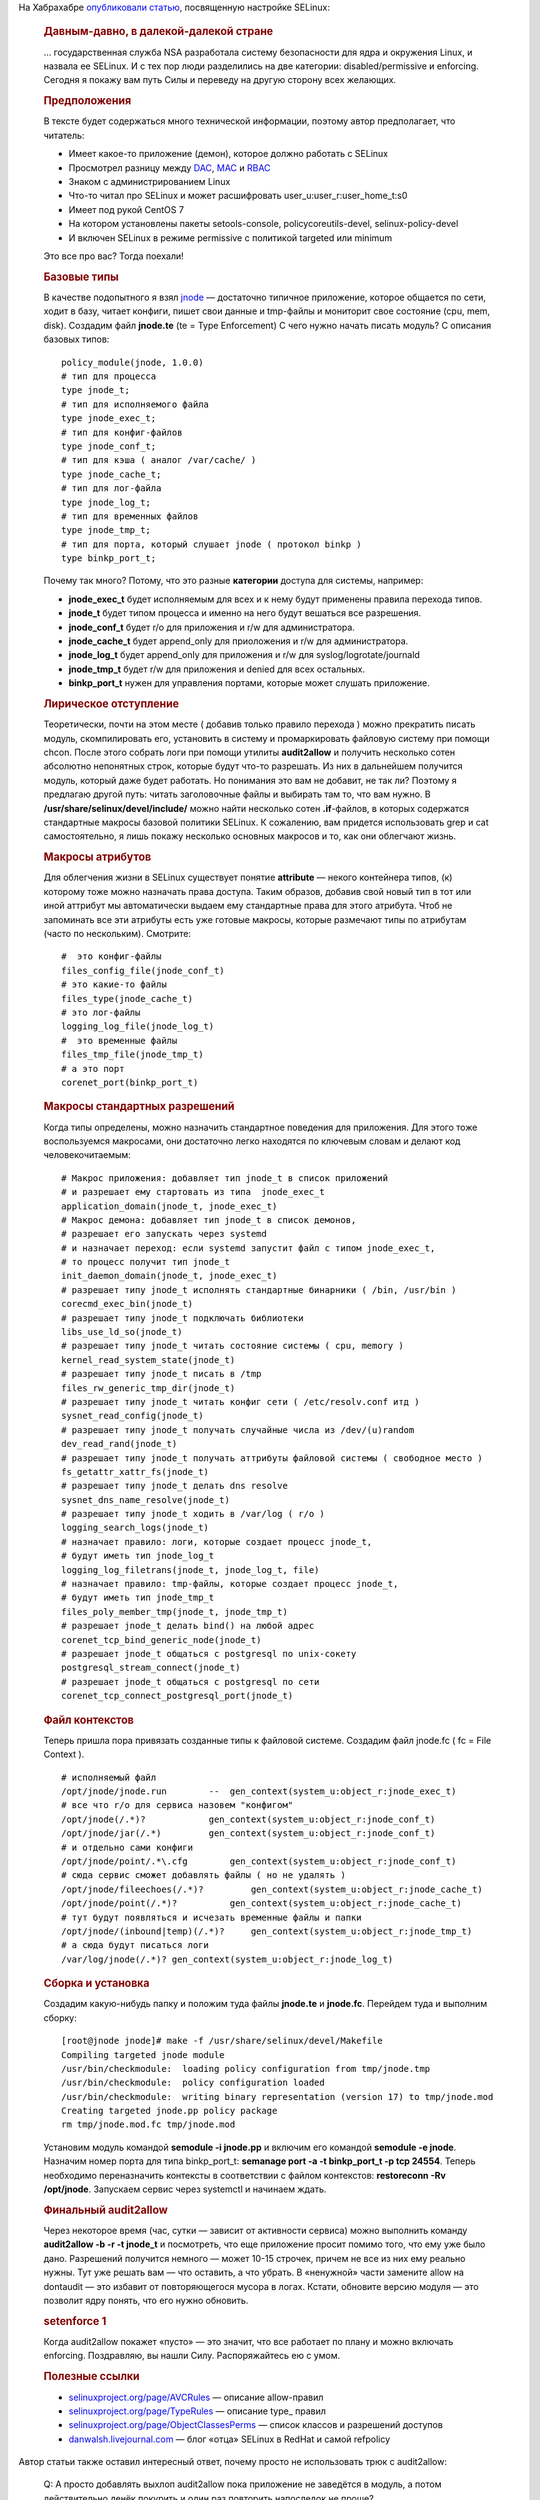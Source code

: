 .. title: Разработка SELinux-модуля для приложения
.. slug: razrabotka-selinux-modulia-dlia-prilozheniia
.. date: 2017-01-23 20:05:26 UTC+03:00
.. tags: HOWTO, security, selinux, перепост
.. category: 
.. link: 
.. description: 
.. type: text
.. author: Peter Lemenkov

На Хабрахабре `опубликовали статью <https://habrahabr.ru/post/320100/>`_, посвященную настройке SELinux:

        .. rubric:: Давным-давно, в далекой-далекой стране
           :name: давным-давно-в-далекой-далекой-стране

        |image1|\ … государственная служба NSA разработала систему безопасности
        для ядра и окружения Linux, и назвала ее SELinux. И с тех пор люди
        разделились на две категории: disabled/permissive и enforcing. Сегодня я
        покажу вам путь Силы и переведу на другую сторону всех желающих.

        .. rubric:: Предположения
           :name: предположения

        В тексте будет содержаться много технической информации, поэтому автор
        предполагает, что читатель:

        -  Имеет какое-то приложение (демон), которое должно работать с SELinux
        -  Просмотрел разницу между
           `DAC <https://en.wikipedia.org/wiki/Discretionary_access_control>`__,
           `MAC <https://en.wikipedia.org/wiki/Mandatory_access_control>`__ и
           `RBAC <https://en.wikipedia.org/wiki/Role-based_access_control>`__
        -  Знаком с администрированием Linux
        -  Что-то читал про SELinux и может расшифровать
           user\_u:user\_r:user\_home\_t:s0
        -  Имеет под рукой CentOS 7
        -  На котором установлены пакеты setools-console, policycoreutils-devel,
           selinux-policy-devel
        -  И включен SELinux в режиме permissive с политикой targeted или
           minimum

        Это все про вас? Тогда поехали!

        .. rubric:: Базовые типы
           :name: базовые-типы

        В качестве подопытного я взял
        `jnode <https://habrahabr.ru/post/208414/>`__ — достаточно типичное
        приложение, которое общается по сети, ходит в базу, читает конфиги,
        пишет свои данные и tmp-файлы и мониторит свое состояние (cpu, mem,
        disk).
        Создадим файл **jnode.te** (te = Type Enforcement)
        С чего нужно начать писать модуль? С описания базовых типов:
        ::

            policy_module(jnode, 1.0.0)
            # тип для процесса
            type jnode_t;
            # тип для исполняемого файла
            type jnode_exec_t;
            # тип для конфиг-файлов
            type jnode_conf_t;
            # тип для кэша ( аналог /var/cache/ )
            type jnode_cache_t;
            # тип для лог-файла
            type jnode_log_t;
            # тип для временных файлов
            type jnode_tmp_t;
            # тип для порта, который слушает jnode ( протокол binkp )
            type binkp_port_t;

        Почему так много? Потому, что это разные **категории** доступа для
        системы, например:

        -  **jnode\_exec\_t** будет исполняемым для всех и к нему будут
           применены правила перехода типов.
        -  **jnode\_t** будет типом процесса и именно на него будут вешаться все
           разрешения.
        -  **jnode\_conf\_t** будет r/o для приложения и r/w для администратора.
        -  **jnode\_cache\_t** будет append\_only для приоложения и r/w для
           администратора.
        -  **jnode\_log\_t** будет append\_only для приложения и r/w для
           syslog/logrotate/journald
        -  **jnode\_tmp\_t** будет r/w для приложения и denied для всех
           остальных.
        -  **binkp\_port\_t** нужен для управления портами, которые может
           слушать приложение.

        .. rubric:: Лирическое отступление
           :name: лирическое-отступление

        Теоретически, почти на этом месте ( добавив только правило перехода )
        можно прекратить писать модуль, скомпилировать его, установить в систему
        и промаркировать файловую систему при помощи chcon. После этого собрать
        логи при помощи утилиты **audit2allow** и получить несколько сотен
        абсолютно непонятных строк, которые будут что-то разрешать. Из них в
        дальнейшем получится модуль, который даже будет работать. Но понимания
        это вам не добавит, не так ли?
        Поэтому я предлагаю другой путь: читать заголовочные файлы и выбирать
        там то, что вам нужно. В **/usr/share/selinux/devel/include/** можно
        найти несколько сотен **.if**-файлов, в которых содержатся стандартные
        макросы базовой политики SELinux. К сожалению, вам придется использовать
        grep и cat самостоятельно, я лишь покажу несколько основных макросов и
        то, как они облегчают жизнь.

        .. rubric:: Макросы атрибутов
           :name: макросы-атрибутов

        Для облегчения жизни в SELinux существует понятие **attribute** — некого
        контейнера типов, (к) которому тоже можно назначать права доступа. Таким
        образов, добавив свой новый тип в тот или иной аттрибут мы автоматически
        выдаем ему стандартные права для этого атрибута. Чтоб не запоминать все
        эти атрибуты есть уже готовые макросы, которые размечают типы по
        атрибутам (часто по нескольким). Смотрите:
        ::

            #  это конфиг-файлы
            files_config_file(jnode_conf_t)
            # это какие-то файлы
            files_type(jnode_cache_t)
            # это лог-файлы
            logging_log_file(jnode_log_t)
            #  это временные файлы
            files_tmp_file(jnode_tmp_t)
            # а это порт
            corenet_port(binkp_port_t)

        .. rubric:: Макросы стандартных разрешений
           :name: макросы-стандартных-разрешений

        Когда типы определены, можно назначить стандартное поведения для
        приложения. Для этого тоже воспользуемся макросами, они достаточно легко
        находятся по ключевым словам и делают код человекочитаемым:
        ::

            # Макрос приложения: добавляет тип jnode_t в список приложений
            # и разрешает ему стартовать из типа  jnode_exec_t
            application_domain(jnode_t, jnode_exec_t)
            # Макрос демона: добавляет тип jnode_t в список демонов,
            # разрешает его запускать через systemd
            # и назначает переход: если systemd запустит файл с типом jnode_exec_t,
            # то процесс получит тип jnode_t
            init_daemon_domain(jnode_t, jnode_exec_t)
            # разрешает типу jnode_t исполнять стандартные бинарники ( /bin, /usr/bin )
            corecmd_exec_bin(jnode_t)
            # разрешает типу jnode_t подключать библиотеки
            libs_use_ld_so(jnode_t)
            # разрешает типу jnode_t читать состояние системы ( cpu, memory )
            kernel_read_system_state(jnode_t)
            # разрешает типу jnode_t писать в /tmp
            files_rw_generic_tmp_dir(jnode_t)
            # разрешает типу jnode_t читать конфиг сети ( /etc/resolv.conf итд )
            sysnet_read_config(jnode_t)
            # разрешает типу jnode_t получать случайные числа из /dev/(u)random
            dev_read_rand(jnode_t)
            # разрешает типу jnode_t получать аттрибуты файловой системы ( свободное место )
            fs_getattr_xattr_fs(jnode_t)
            # разрешает типу jnode_t делать dns resolve
            sysnet_dns_name_resolve(jnode_t)
            # разрешает типу jnode_t ходить в /var/log ( r/o )
            logging_search_logs(jnode_t)
            # назначает правило: логи, которые создает процесс jnode_t, 
            # будут иметь тип jnode_log_t
            logging_log_filetrans(jnode_t, jnode_log_t, file)
            # назначает правило: tmp-файлы, которые создает процесс jnode_t, 
            # будут иметь тип jnode_tmp_t
            files_poly_member_tmp(jnode_t, jnode_tmp_t)
            # разрешает jnode_t делать bind() на любой адрес
            corenet_tcp_bind_generic_node(jnode_t)
            # разрешает jnode_t общаться с postgresql по unix-сокету
            postgresql_stream_connect(jnode_t)
            # разрешает jnode_t общаться с postgresql по сети
            corenet_tcp_connect_postgresql_port(jnode_t)

        .. rubric:: Файл контекстов
           :name: файл-контекстов

        Теперь пришла пора привязать созданные типы к файловой системе. Создадим
        файл jnode.fc ( fc = File Context ).
        ::

            # исполняемый файл
            /opt/jnode/jnode.run        --  gen_context(system_u:object_r:jnode_exec_t)
            # все что r/o для сервиса назовем "конфигом"
            /opt/jnode(/.*)?            gen_context(system_u:object_r:jnode_conf_t)
            /opt/jnode/jar(/.*)         gen_context(system_u:object_r:jnode_conf_t)
            # и отдельно сами конфиги
            /opt/jnode/point/.*\.cfg        gen_context(system_u:object_r:jnode_conf_t)
            # сюда сервис сможет добавлять файлы ( но не удалять )
            /opt/jnode/fileechoes(/.*)?         gen_context(system_u:object_r:jnode_cache_t)
            /opt/jnode/point(/.*)?          gen_context(system_u:object_r:jnode_cache_t)
            # тут будут появляться и исчезать временные файлы и папки
            /opt/jnode/(inbound|temp)(/.*)?     gen_context(system_u:object_r:jnode_tmp_t)
            # а сюда будут писаться логи
            /var/log/jnode(/.*)? gen_context(system_u:object_r:jnode_log_t)

        .. rubric:: Сборка и установка
           :name: сборка-и-установка

        Создадим какую-нибудь папку и положим туда файлы **jnode.te** и
        **jnode.fc**.
        Перейдем туда и выполним сборку:
        ::

            [root@jnode jnode]# make -f /usr/share/selinux/devel/Makefile 
            Compiling targeted jnode module
            /usr/bin/checkmodule:  loading policy configuration from tmp/jnode.tmp
            /usr/bin/checkmodule:  policy configuration loaded
            /usr/bin/checkmodule:  writing binary representation (version 17) to tmp/jnode.mod
            Creating targeted jnode.pp policy package
            rm tmp/jnode.mod.fc tmp/jnode.mod

        Установим модуль командой **semodule -i jnode.pp** и включим его
        командой **semodule -e jnode**.
        Назначим номер порта для типа binkp\_port\_t: **semanage port -a -t
        binkp\_port\_t -p tcp 24554**.
        Теперь необходимо переназначить контексты в соответствии с файлом
        контекстов:
        **restoreconn -Rv /opt/jnode**. Запускаем сервис через systemctl и
        начинаем ждать.

        .. rubric:: Финальный audit2allow
           :name: финальный-audit2allow

        Через некоторое время (час, сутки — зависит от активности сервиса) можно
        выполнить команду **audit2allow -b -r -t jnode\_t** и посмотреть, что
        еще приложение просит помимо того, что ему уже было дано. Разрешений
        получится немного — может 10-15 строчек, причем не все из них ему
        реально нужны. Тут уже решать вам — что оставить, а что убрать. В
        «ненужной» части замените allow на dontaudit — это избавит от
        повторяющегося мусора в логах. Кстати, обновите версию модуля — это
        позволит ядру понять, что его нужно обновить.

        .. rubric:: setenforce 1
           :name: setenforce-1

        Когда audit2allow покажет «пусто» — это значит, что все работает по
        плану и можно включать enforcing. Поздравляю, вы нашли Силу.
        Распоряжайтесь ею с умом.

        .. rubric:: Полезные ссылки
           :name: полезные-ссылки

        - `selinuxproject.org/page/AVCRules <https://selinuxproject.org/page/AVCRules>`__ — описание allow-правил
        - `selinuxproject.org/page/TypeRules <https://selinuxproject.org/page/TypeRules>`__ — описание type\_ правил
        - `selinuxproject.org/page/ObjectClassesPerms <https://selinuxproject.org/page/ObjectClassesPerms>`__ — список классов и разрешений доступов
        - `danwalsh.livejournal.com <http://danwalsh.livejournal.com/>`__ — блог «отца» SELinux в RedHat и самой refpolicy

        .. |image1| image:: https://habrastorage.org/files/2cd/1b2/b38/2cd1b2b38bed4afe9873520219ade62b.png
           :width: 200px

Автор статьи также оставил интересный ответ, почему просто не использовать трюк с audit2allow:

        Q: А просто добавлять выхлоп audit2allow пока приложение не заведётся в модуль,
        а потом действительно денёк покурить и один раз повторить напоследок не проще? 

        A: Проще, но:
        - audit2allow не делает правила по переходам типов ( type_transition, type_member итд )
        - audit2allow делает две сотни правил вида allow service_t long_file_type_t:lnk_file { getattr };
        - если не включить типы в нужные атрибуты ( что audit2allow тоже не умеет делать ), то придется писать для каждого нового типа разрешения от всех других типов ( включая unconfined_t ), что еще в сотню раз увеличит размер модуля.
        - в итоге понять, к чему именно приложение попросило доступ — сложнее, чем погрепать два часа по include и найти все необходимые макросы. 
